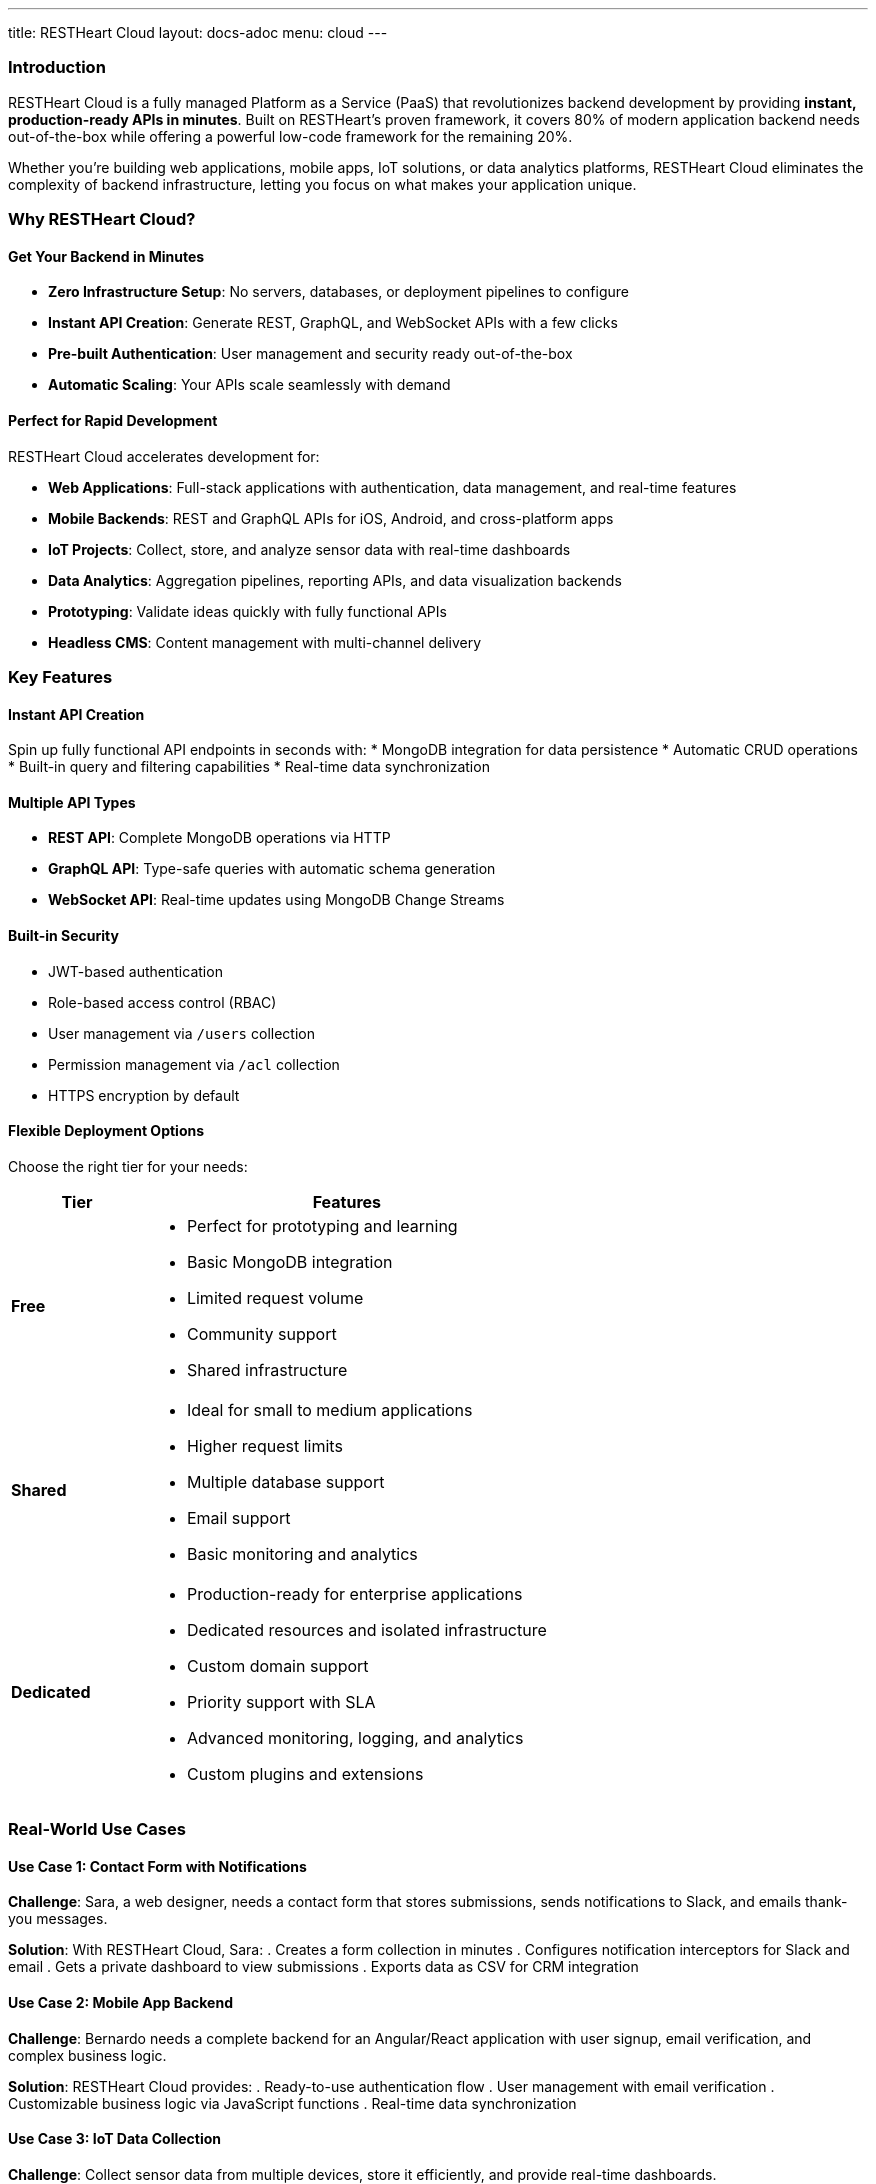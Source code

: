---
title: RESTHeart Cloud
layout: docs-adoc
menu: cloud
---

=== Introduction

RESTHeart Cloud is a fully managed Platform as a Service (PaaS) that revolutionizes backend development by providing **instant, production-ready APIs in minutes**. Built on RESTHeart's proven framework, it covers 80% of modern application backend needs out-of-the-box while offering a powerful low-code framework for the remaining 20%.

Whether you're building web applications, mobile apps, IoT solutions, or data analytics platforms, RESTHeart Cloud eliminates the complexity of backend infrastructure, letting you focus on what makes your application unique.

=== Why RESTHeart Cloud?

==== Get Your Backend in Minutes

* **Zero Infrastructure Setup**: No servers, databases, or deployment pipelines to configure
* **Instant API Creation**: Generate REST, GraphQL, and WebSocket APIs with a few clicks
* **Pre-built Authentication**: User management and security ready out-of-the-box
* **Automatic Scaling**: Your APIs scale seamlessly with demand

==== Perfect for Rapid Development

RESTHeart Cloud accelerates development for:

* **Web Applications**: Full-stack applications with authentication, data management, and real-time features
* **Mobile Backends**: REST and GraphQL APIs for iOS, Android, and cross-platform apps
* **IoT Projects**: Collect, store, and analyze sensor data with real-time dashboards
* **Data Analytics**: Aggregation pipelines, reporting APIs, and data visualization backends
* **Prototyping**: Validate ideas quickly with fully functional APIs
* **Headless CMS**: Content management with multi-channel delivery

=== Key Features

==== Instant API Creation
Spin up fully functional API endpoints in seconds with:
* MongoDB integration for data persistence
* Automatic CRUD operations
* Built-in query and filtering capabilities
* Real-time data synchronization

==== Multiple API Types
* **REST API**: Complete MongoDB operations via HTTP
* **GraphQL API**: Type-safe queries with automatic schema generation
* **WebSocket API**: Real-time updates using MongoDB Change Streams

==== Built-in Security
* JWT-based authentication
* Role-based access control (RBAC)
* User management via `/users` collection
* Permission management via `/acl` collection
* HTTPS encryption by default

==== Flexible Deployment Options
Choose the right tier for your needs:

[cols="1,3a"]
|===
| Tier | Features

| **Free**
| * Perfect for prototyping and learning
* Basic MongoDB integration
* Limited request volume
* Community support
* Shared infrastructure

| **Shared**
| * Ideal for small to medium applications
* Higher request limits
* Multiple database support
* Email support
* Basic monitoring and analytics

| **Dedicated**
| * Production-ready for enterprise applications
* Dedicated resources and isolated infrastructure
* Custom domain support
* Priority support with SLA
* Advanced monitoring, logging, and analytics
* Custom plugins and extensions
|===

=== Real-World Use Cases

==== Use Case 1: Contact Form with Notifications
**Challenge**: Sara, a web designer, needs a contact form that stores submissions, sends notifications to Slack, and emails thank-you messages.

**Solution**: With RESTHeart Cloud, Sara:
. Creates a form collection in minutes
. Configures notification interceptors for Slack and email
. Gets a private dashboard to view submissions
. Exports data as CSV for CRM integration

==== Use Case 2: Mobile App Backend
**Challenge**: Bernardo needs a complete backend for an Angular/React application with user signup, email verification, and complex business logic.

**Solution**: RESTHeart Cloud provides:
. Ready-to-use authentication flow
. User management with email verification
. Customizable business logic via JavaScript functions
. Real-time data synchronization

==== Use Case 3: IoT Data Collection
**Challenge**: Collect sensor data from multiple devices, store it efficiently, and provide real-time dashboards.

**Solution**:
. REST endpoints for device data ingestion
. Time-series data storage in MongoDB
. Real-time dashboards via WebSocket APIs
. Aggregation pipelines for analytics

==== Use Case 4: Headless CMS
**Challenge**: Manage content for multiple channels (web, mobile, digital signage) with different content types.

**Solution**:
. Content collections with flexible schemas
. Multi-channel content delivery via APIs
. User roles for content creators and editors
. Real-time content updates across channels

=== Getting Started

==== 1. Sign Up
Visit https://cloud.restheart.com and create your account in minutes.

==== 2. Create Your API
Choose your plan and region, then get your unique API endpoint:

`<instance-id>.<region>-<tier>.restheart.com`

Example: `f2d222.eu-central-1-free-1.restheart.com`

==== 3. Start Building
Use the temporary JWT token to:
* Create your first database and collections
* Set up users and permissions
* Begin integrating with your applications

=== Architecture Benefits

==== Low-Code Approach
* **80% Ready**: Core functionality like CRUD operations, authentication, and real-time updates work immediately
* **20% Customizable**: Add custom business logic with JavaScript/Java plugins when needed
* **No Vendor Lock-in**: Standard MongoDB and REST/GraphQL APIs

==== Developer Experience
* **Multiple Languages**: Supports Java, Kotlin, JavaScript, and TypeScript for plugins
* **Modern Standards**: REST, GraphQL, WebSocket, JWT, OAuth
* **Rich Documentation**: Comprehensive guides and examples
* **Active Community**: Support forums and tutorials

=== Security

* All communication encrypted via HTTPS/TLS 1.3
* JWT-based authentication with configurable expiration
* Role-based access control with fine-grained permissions
* Automatic security updates and patches
* Compliance-ready (GDPR, SOC 2, HIPAA-ready configurations)

=== Pricing

For detailed pricing information and feature comparisons, visit https://cloud.restheart.com/pricing

=== Support

* **Community Support**: Free tier includes community forums and documentation
* **Email Support**: Shared and Dedicated tiers include email support
* **Priority Support**: Dedicated tier includes SLA-backed priority support
* **Professional Services**: Custom development and consulting available

=== Best Practices

* Start with the Free tier to prototype and learn
* Use the temporary JWT token only for initial setup
* Implement proper access controls from the beginning
* Monitor your API usage and performance
* Regularly rotate credentials and tokens

=== Next Steps

Ready to build your backend in minutes?

* link:getting-started[Getting Started Guide] - Create your first API
* link:user-management[User Management] - Set up authentication and permissions
* link:security[Security Best Practices] - Secure your applications
* https://cloud.restheart.com[Sign Up Now] - Start building today

=== Getting Help

* **Documentation**: https://restheart.org/docs
* **Community Forum**: https://github.com/SoftInstigate/restheart/discussions
* **Support Email**: support@restheart.com
* **Sales Inquiries**: sales@restheart.com
